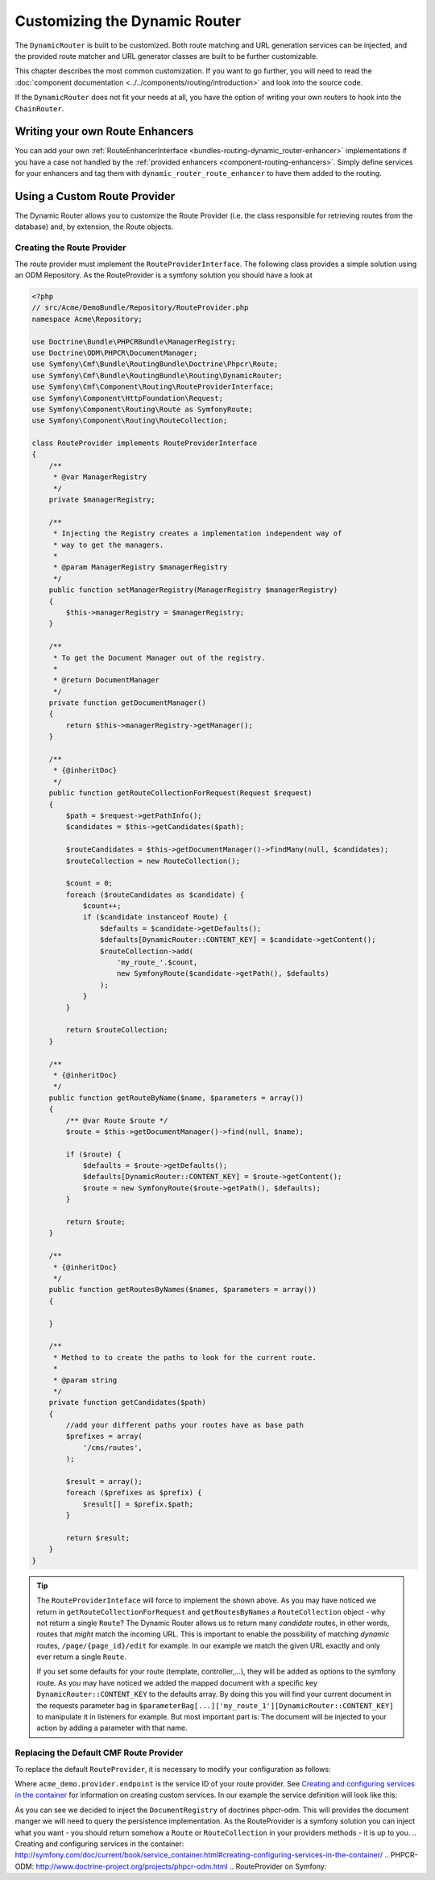 .. _bundle-routing-customize:

Customizing the Dynamic Router
==============================

The ``DynamicRouter`` is built to be customized. Both route matching and URL
generation services can be injected, and the provided route matcher and
URL generator classes are built to be further customizable.

This chapter describes the most common customization. If you want to go
further, you will need to read the
:doc:`component documentation <../../components/routing/introduction>`
and look into the source code.

If the ``DynamicRouter`` does not fit your needs at all, you have the option
of writing your own routers to hook into the ``ChainRouter``.

.. index:: Route Enhancer

Writing your own Route Enhancers
--------------------------------

You can add your own :ref:`RouteEnhancerInterface <bundles-routing-dynamic_router-enhancer>`
implementations if you have a case not handled by the
:ref:`provided enhancers <component-routing-enhancers>`. Simply define services
for your enhancers and tag them with ``dynamic_router_route_enhancer`` to have
them added to the routing.

.. index:: Route Provider
.. _bundle-routing-custom_provider:

Using a Custom Route Provider
-----------------------------

The Dynamic Router allows you to customize the Route Provider (i.e. the class
responsible for retrieving routes from the database) and, by extension, the
Route objects.

Creating the Route Provider
~~~~~~~~~~~~~~~~~~~~~~~~~~~

The route provider must implement the ``RouteProviderInterface``. The
following class provides a simple solution using an ODM Repository.
As the RouteProvider is a symfony solution you should have a look at


.. code-block:: php

    <?php
    // src/Acme/DemoBundle/Repository/RouteProvider.php
    namespace Acme\Repository;

    use Doctrine\Bundle\PHPCRBundle\ManagerRegistry;
    use Doctrine\ODM\PHPCR\DocumentManager;
    use Symfony\Cmf\Bundle\RoutingBundle\Doctrine\Phpcr\Route;
    use Symfony\Cmf\Bundle\RoutingBundle\Routing\DynamicRouter;
    use Symfony\Cmf\Component\Routing\RouteProviderInterface;
    use Symfony\Component\HttpFoundation\Request;
    use Symfony\Component\Routing\Route as SymfonyRoute;
    use Symfony\Component\Routing\RouteCollection;

    class RouteProvider implements RouteProviderInterface
    {
        /**
         * @var ManagerRegistry
         */
        private $managerRegistry;

        /**
         * Injecting the Registry creates a implementation independent way of
         * way to get the managers.
         *
         * @param ManagerRegistry $managerRegistry
         */
        public function setManagerRegistry(ManagerRegistry $managerRegistry)
        {
            $this->managerRegistry = $managerRegistry;
        }

        /**
         * To get the Document Manager out of the registry.
         *
         * @return DocumentManager
         */
        private function getDocumentManager()
        {
            return $this->managerRegistry->getManager();
        }

        /**
         * {@inheritDoc}
         */
        public function getRouteCollectionForRequest(Request $request)
        {
            $path = $request->getPathInfo();
            $candidates = $this->getCandidates($path);

            $routeCandidates = $this->getDocumentManager()->findMany(null, $candidates);
            $routeCollection = new RouteCollection();

            $count = 0;
            foreach ($routeCandidates as $candidate) {
                $count++;
                if ($candidate instanceof Route) {
                    $defaults = $candidate->getDefaults();
                    $defaults[DynamicRouter::CONTENT_KEY] = $candidate->getContent();
                    $routeCollection->add(
                        'my_route_'.$count,
                        new SymfonyRoute($candidate->getPath(), $defaults)
                    );
                }
            }

            return $routeCollection;
        }

        /**
         * {@inheritDoc}
         */
        public function getRouteByName($name, $parameters = array())
        {
            /** @var Route $route */
            $route = $this->getDocumentManager()->find(null, $name);

            if ($route) {
                $defaults = $route->getDefaults();
                $defaults[DynamicRouter::CONTENT_KEY] = $route->getContent();
                $route = new SymfonyRoute($route->getPath(), $defaults);
            }

            return $route;
        }

        /**
         * {@inheritDoc}
         */
        public function getRoutesByNames($names, $parameters = array())
        {

        }

        /**
         * Method to to create the paths to look for the current route.
         *
         * @param string
         */
        private function getCandidates($path)
        {
            //add your different paths your routes have as base path
            $prefixes = array(
                '/cms/routes',
            );

            $result = array();
            foreach ($prefixes as $prefix) {
                $result[] = $prefix.$path;
            }

            return $result;
        }
    }

.. tip::

    The ``RouteProviderInteface`` will force to implement the shown above.
    As you may have noticed we return in ``getRouteCollectionForRequest``
    and ``getRoutesByNames`` a ``RouteCollection`` object - why not
    return a single ``Route``? The Dynamic Router allows us to return many
    *candidate* routes, in other words, routes that *might* match the incoming
    URL. This is important to enable the possibility of matching *dynamic*
    routes, ``/page/{page_id}/edit`` for example. In our example we match the
    given URL exactly and only ever return a single ``Route``.

    If you set some defaults for your route (template, controller,...), they will
    be added as options to the symfony route. As you may have noticed we added the
    mapped document with a specific key ``DynamicRouter::CONTENT_KEY`` to the
    defaults array. By doing this you will find your current document in the
    requests parameter bag in ``$parameterBag[...]['my_route_1'][DynamicRouter::CONTENT_KEY]``
    to manipulate it in listeners for example. But most important part is:
    The document will be injected to your action by adding a parameter with
    that name.

Replacing the Default CMF Route Provider
~~~~~~~~~~~~~~~~~~~~~~~~~~~~~~~~~~~~~~~~

To replace the default ``RouteProvider``, it is necessary to modify your
configuration as follows:

.. configuration-block::

   .. code-block:: yaml

       # app/config/config.yml
       cmf_routing:
           dynamic:
               enabled: true
               route_provider_service_id: acme_demo.provider.endpoint

   .. code-block:: xml

       <!-- app/config/config.xml -->
       <?xml version="1.0" encoding="UTF-8" ?>
       <container xmlns="http://symfony.com/schema/dic/services">
           <config xmlns="http://cmf.symfony.com/schema/dic/routing">
               <dynamic
                   enabled="true"
                   route-provider-service-id="acme_demo.provider.endpoint"
               />
           </config>
       </container>

   .. code-block:: php

       // app/config/config.php
       $container->loadFromExtension('cmf_routing', array(
           'dynamic' => array(
              'enabled'                   => true,
              'route_provider_service_id' => 'acme_demo.provider.endpoint',
           ),
       ));

Where ``acme_demo.provider.endpoint`` is the service ID of your route
provider.  See `Creating and configuring services in the container`_ for
information on creating custom services. In our example the service definition
will look like this:

.. configuration-block::

   .. code-block:: yaml

       services:
           service:


   .. code-block:: xml

       //app/config/config.xml
       <?xml version="1.0" ?>
        <container xmlns="http://symfony.com/schema/dic/services"
            xmlns:xsi="http://www.w3.org/2001/XMLSchema-instance"
            xsi:schemaLocation="http://symfony.com/schema/dic/services http://symfony.com/schema/dic/services/services-1.0.xsd">

            <parameters>
                <parameter key="acme_demo.provider.endpoint.class">Acme\Repository\RouteProvider</parameter>
            </parameters>
            <services>
                <service id="acme_demo.provider.endpoint" class="%acme_demo.provider.endpoint.class%">
                    <call method="setDocumentRegistry">
                        <argument type="service" id="doctrine_phpcr"/>
                    </call>
                </service>
            </services>
        </container>


   .. code-block:: php

       // app/config/config.php

As you can see we decided to inject the ``DocumentRegistry`` of doctrines
phpcr-odm. This will provides the document manger we will need to query
the persistence implementation. As the RouteProvider is a symfony solution
you can inject what you want - you should return somehow a ``Route`` or
``RouteCollection`` in your providers methods - it is up to you.
.. _`Creating and configuring services in the container`: http://symfony.com/doc/current/book/service_container.html#creating-configuring-services-in-the-container/
.. _`PHPCR-ODM`: http://www.doctrine-project.org/projects/phpcr-odm.html
.. _`RouteProvider on Symfony`:

